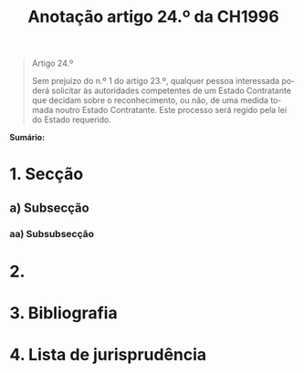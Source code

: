#+title: Anotação artigo 24.º da CH1996
#+author: João Gomes de Almeida
#+LANGUAGE: pt
#+OPTIONS: toc:nil num:nil author:nil date:nil

#+LATEX_CLASS: koma-article
#+LATEX_COMPILER: xelatex
#+LATEX_HEADER: \usepackage{titletoc}
#+LATEX_HEADER: \KOMAoptions{headings=small}

#+bibliography: ~/Dropbox/Bibliografia/BetterBibLatex/bib.bib
#+cite_export: csl np405.csl

#+begin_quote

#+begin_center
Artigo 24.º
#+end_center

Sem prejuízo do n.º 1 do artigo 23.º, qualquer pessoa interessada poderá solicitar às autoridades competentes de um Estado Contratante que decidam sobre o reconhecimento, ou não, de uma medida tomada noutro Estado Contratante. Este processo será regido pela lei do Estado requerido.

#+end_quote

*Sumário:*

* 1. Secção
** a) Subsecção
*** aa) Subsubsecção
* 2.
* 3. Bibliografia
* 4. Lista de jurisprudência

